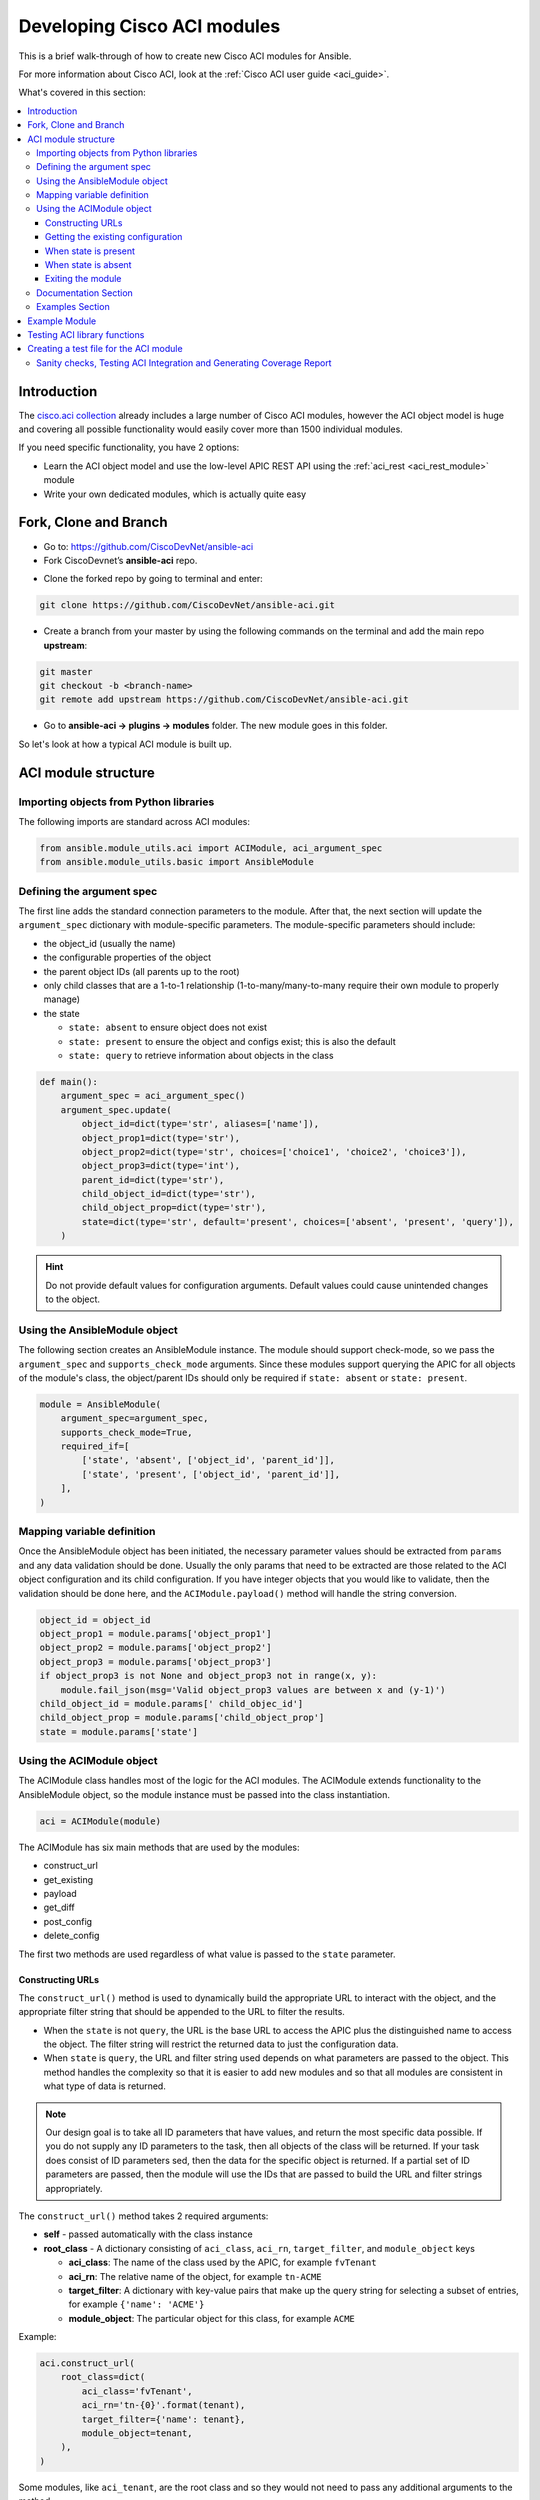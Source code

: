 .. _aci_dev_guide:

****************************
Developing Cisco ACI modules
****************************
This is a brief walk-through of how to create new Cisco ACI modules for Ansible.

For more information about Cisco ACI, look at the :ref:`Cisco ACI user guide <aci_guide>`.

What's covered in this section:

.. contents::
   :depth: 3
   :local:


.. _aci_dev_guide_intro:

Introduction
============
The `cisco.aci collection <https://galaxy.ansible.com/cisco/aci>`_ already includes a large number of Cisco ACI modules, however the ACI object model is huge and covering all possible functionality would easily cover more than 1500 individual modules.

If you need specific functionality, you have 2 options:

- Learn the ACI object model and use the low-level APIC REST API using the :ref:`aci_rest <aci_rest_module>` module
- Write your own dedicated modules, which is actually quite easy

.. seealso::

   `ACI Fundamentals: ACI Policy Model <https://www.cisco.com/c/en/us/td/docs/switches/datacenter/aci/apic/sw/1-x/aci-fundamentals/b_ACI-Fundamentals/b_ACI-Fundamentals_chapter_010001.html>`_
       A good introduction to the ACI object model.
   `APIC Management Information Model reference <https://developer.cisco.com/docs/apic-mim-ref/>`_
       Complete reference of the APIC object model.
   `APIC REST API Configuration Guide <https://www.cisco.com/c/en/us/td/docs/switches/datacenter/aci/apic/sw/2-x/rest_cfg/2_1_x/b_Cisco_APIC_REST_API_Configuration_Guide.html>`_
       Detailed guide on how the APIC REST API is designed and used, incl. many examples.

.. _aci_dev_guide_git:

Fork, Clone and Branch
======================

* Go to: https://github.com/CiscoDevNet/ansible-aci
* Fork CiscoDevnet’s **ansible-aci** repo. 

.. seealso::

   `_How to fork a repo: <https://docs.github.com/en/github/getting-started-with-github/fork-a-repo>`_
   
* Clone the forked repo by going to terminal and enter: 
.. code-block:: Blocks

   git clone https://github.com/CiscoDevNet/ansible-aci.git

* Create a branch from your master by using the following commands on the terminal and add the main repo **upstream**:
.. code-block:: Blocks
   
   git master
   git checkout -b <branch-name> 
   git remote add upstream https://github.com/CiscoDevNet/ansible-aci.git

* Go to **ansible-aci -> plugins -> modules** folder. The new module goes in this folder.

So let's look at how a typical ACI module is built up.

.. _aci_dev_guide_module_structure:

ACI module structure
====================

Importing objects from Python libraries
---------------------------------------
The following imports are standard across ACI modules:

.. code-block:: python

    from ansible.module_utils.aci import ACIModule, aci_argument_spec
    from ansible.module_utils.basic import AnsibleModule


Defining the argument spec
--------------------------
The first line adds the standard connection parameters to the module. After that, the next section will update the ``argument_spec`` dictionary with module-specific parameters. The module-specific parameters should include:

* the object_id (usually the name)
* the configurable properties of the object
* the parent object IDs (all parents up to the root)
* only child classes that are a 1-to-1 relationship (1-to-many/many-to-many require their own module to properly manage)
* the state

  + ``state: absent`` to ensure object does not exist
  + ``state: present`` to ensure the object and configs exist; this is also the default
  + ``state: query`` to retrieve information about objects in the class

.. code-block:: python

    def main():
        argument_spec = aci_argument_spec()
        argument_spec.update(
            object_id=dict(type='str', aliases=['name']),
            object_prop1=dict(type='str'),
            object_prop2=dict(type='str', choices=['choice1', 'choice2', 'choice3']),
            object_prop3=dict(type='int'),
            parent_id=dict(type='str'),
            child_object_id=dict(type='str'),
            child_object_prop=dict(type='str'),
            state=dict(type='str', default='present', choices=['absent', 'present', 'query']),
        )


.. hint:: Do not provide default values for configuration arguments. Default values could cause unintended changes to the object.

Using the AnsibleModule object
------------------------------
The following section creates an AnsibleModule instance. The module should support check-mode, so we pass the ``argument_spec`` and  ``supports_check_mode`` arguments. Since these modules support querying the APIC for all objects of the module's class, the object/parent IDs should only be required if ``state: absent`` or ``state: present``.

.. code-block:: python

    module = AnsibleModule(
        argument_spec=argument_spec,
        supports_check_mode=True,
        required_if=[
            ['state', 'absent', ['object_id', 'parent_id']],
            ['state', 'present', ['object_id', 'parent_id']],
        ],
    )


Mapping variable definition
---------------------------
Once the AnsibleModule object has been initiated, the necessary parameter values should be extracted from ``params`` and any data validation should be done. Usually the only params that need to be extracted are those related to the ACI object configuration and its child configuration. If you have integer objects that you would like to validate, then the validation should be done here, and the ``ACIModule.payload()`` method will handle the string conversion.

.. code-block:: python

    object_id = object_id
    object_prop1 = module.params['object_prop1']
    object_prop2 = module.params['object_prop2']
    object_prop3 = module.params['object_prop3']
    if object_prop3 is not None and object_prop3 not in range(x, y):
        module.fail_json(msg='Valid object_prop3 values are between x and (y-1)')
    child_object_id = module.params[' child_objec_id']
    child_object_prop = module.params['child_object_prop']
    state = module.params['state']


Using the ACIModule object
--------------------------
The ACIModule class handles most of the logic for the ACI modules. The ACIModule extends functionality to the AnsibleModule object, so the module instance must be passed into the class instantiation.

.. code-block:: python

    aci = ACIModule(module)

The ACIModule has six main methods that are used by the modules:

* construct_url
* get_existing
* payload
* get_diff
* post_config
* delete_config

The first two methods are used regardless of what value is passed to the ``state`` parameter.

Constructing URLs
^^^^^^^^^^^^^^^^^
The ``construct_url()`` method is used to dynamically build the appropriate URL to interact with the object, and the appropriate filter string that should be appended to the URL to filter the results.

* When the ``state`` is not ``query``, the URL is the base URL to access the APIC plus the distinguished name to access the object. The filter string will restrict the returned data to just the configuration data.
* When ``state`` is ``query``, the URL and filter string used depends on what parameters are passed to the object. This method handles the complexity so that it is easier to add new modules and so that all modules are consistent in what type of data is returned.

.. note:: Our design goal is to take all ID parameters that have values, and return the most specific data possible. If you do not supply any ID parameters to the task, then all objects of the class will be returned. If your task does consist of ID parameters sed, then the data for the specific object is returned. If a partial set of ID parameters are passed, then the module will use the IDs that are passed to build the URL and filter strings appropriately.

The ``construct_url()`` method takes 2 required arguments:

* **self** - passed automatically with the class instance
* **root_class** - A dictionary consisting of ``aci_class``, ``aci_rn``, ``target_filter``, and ``module_object`` keys

  + **aci_class**: The name of the class used by the APIC, for example ``fvTenant``

  + **aci_rn**: The relative name of the object, for example ``tn-ACME``

  + **target_filter**: A dictionary with key-value pairs that make up the query string for selecting a subset of entries, for example ``{'name': 'ACME'}``

  + **module_object**: The particular object for this class, for example ``ACME``

Example:

.. code-block:: python

    aci.construct_url(
        root_class=dict(
            aci_class='fvTenant',
            aci_rn='tn-{0}'.format(tenant),
            target_filter={'name': tenant},
            module_object=tenant,
        ),
    )

Some modules, like ``aci_tenant``, are the root class and so they would not need to pass any additional arguments to the method.

The ``construct_url()`` method takes 4 optional arguments, the first three imitate the root class as described above, but are for child objects:

* subclass_1 - A dictionary consisting of ``aci_class``, ``aci_rn``, ``target_filter``, and ``module_object`` keys

  + Example: Application Profile Class (AP)

* subclass_2 - A dictionary consisting of ``aci_class``, ``aci_rn``, ``target_filter``, and ``module_object`` keys

  + Example: End Point Group (EPG)

* subclass_3 - A dictionary consisting of ``aci_class``, ``aci_rn``, ``target_filter``, and ``module_object`` keys

  + Example: Binding a Contract to an EPG

* child_classes - The list of APIC names for the child classes supported by the modules.

  + This is a list, even if it is a list of one
  + These are the unfriendly names used by the APIC
  + These are used to limit the returned child_classes when possible
  + Example: ``child_classes=['fvRsBDSubnetToProfile', 'fvRsNdPfxPol']``

.. note:: Sometimes the APIC will require special characters ([, ], and -) or will use object metadata in the name ("vlanns" for VLAN pools); the module should handle adding special characters or joining of multiple parameters in order to keep expected inputs simple.

Getting the existing configuration
^^^^^^^^^^^^^^^^^^^^^^^^^^^^^^^^^^
Once the URL and filter string have been built, the module is ready to retrieve the existing configuration for the object:

* ``state: present`` retrieves the configuration to use as a comparison against what was entered in the task. All values that are different than the existing values will be updated.
* ``state: absent`` uses the existing configuration to see if the item exists and needs to be deleted.
* ``state: query`` uses this to perform the query for the task and report back the existing data.

.. code-block:: python

    aci.get_existing()


When state is present
^^^^^^^^^^^^^^^^^^^^^
When ``state: present``, the module needs to perform a diff against the existing configuration and the task entries. If any value needs to be updated, then the module will make a POST request with only the items that need to be updated. Some modules have children that are in a 1-to-1 relationship with another object; for these cases, the module can be used to manage the child objects.

Building the ACI payload
""""""""""""""""""""""""
The ``aci.payload()`` method is used to build a dictionary of the proposed object configuration. All parameters that were not provided a value in the task will be removed from the dictionary (both for the object and its children). Any parameter that does have a value will be converted to a string and added to the final dictionary object that will be used for comparison against the existing configuration.

The ``aci.payload()`` method takes two required arguments and 1 optional argument, depending on if the module manages child objects.

* ``aci_class`` is the APIC name for the object's class, for example ``aci_class='fvBD'``
* ``class_config`` is the appropriate dictionary to be used as the payload for the POST request

  + The keys should match the names used by the APIC.
  + The values should be the corresponding value in ``module.params``; these are the variables defined above

* ``child_configs`` is optional, and is a list of child config dictionaries.

  + The child configs include the full child object dictionary, not just the attributes configuration portion.
  + The configuration portion is built the same way as the object.

.. code-block:: python

    aci.payload(
        aci_class=aci_class,
        class_config=dict(
            name=bd,
            descr=description,
            type=bd_type,
        ),
        child_configs=[
            dict(
                fvRsCtx=dict(
                    attributes=dict(
                        tnFvCtxName=vrf
                    ),
                ),
            ),
        ],
    )


Performing the request
""""""""""""""""""""""
The ``get_diff()`` method is used to perform the diff, and takes only one required argument, ``aci_class``.
Example: ``aci.get_diff(aci_class='fvBD')``

The ``post_config()`` method is used to make the POST request to the APIC if needed. This method doesn't take any arguments and handles check mode.
Example: ``aci.post_config()``


Example code
""""""""""""
.. code-block:: text

    if state == 'present':
        aci.payload(
            aci_class='<object APIC class>',
            class_config=dict(
                name=object_id,
                prop1=object_prop1,
                prop2=object_prop2,
                prop3=object_prop3,
            ),
            child_configs=[
                dict(
                    '<child APIC class>'=dict(
                        attributes=dict(
                            child_key=child_object_id,
                            child_prop=child_object_prop
                        ),
                    ),
                ),
            ],
        )

        aci.get_diff(aci_class='<object APIC class>')

        aci.post_config()


When state is absent
^^^^^^^^^^^^^^^^^^^^
If the task sets the state to absent, then the ``delete_config()`` method is all that is needed. This method does not take any arguments, and handles check mode.

.. code-block:: text

        elif state == 'absent':
            aci.delete_config()


Exiting the module
^^^^^^^^^^^^^^^^^^
To have the module exit, call the ACIModule method ``exit_json()``. This method automatically takes care of returning the common return values for you.

.. code-block:: text

        aci.exit_json()

    if __name__ == '__main__':
        main()

Documentation Section
---------------------
All the parameters defined in the argument_spec like the object_id, configurable properties of the object, parent object IDs, state etc. need to be documented in the same file as the module. The format of documentation is shown below:

.. code-block:: yaml

   DOCUMENTATION = r'''
   ---
   module: aci_<name_of_module>
   short_description: Short description of the module being created (config:<name_of_class>)
   description:
   - Functionality one
   - Functionality two
   options:
     object_id:
       description:
       - Description of object
       type: data type of object eg. 'str'
       aliases: [ Alternate name of the object ]
     object_prop1:
       description:
       - Description of property one
       type: Property's data type eg. 'int'
       choices: [ choice one, choice two ]
     object_prop2:
       description:
       - Description of property two
       type: Property's data type eg. 'bool'
     state:
       description:
       - Use C(present) or C(absent) for adding or removing.
       - Use C(query) for listing an object or multiple objects.
       type: str
       choices: [ absent, present, query ]
       default: present
   extends_documentation_fragment:
   - cisco.aci.aci

Examples Section
----------------
Examples section must consist of Ansible tasks which can be used as a reference to build playbooks. The format of this section is shown below:

.. code-block:: yaml

   EXAMPLES = r'''
   - name: Add a new object
     cisco.aci.aci_<name_of_module>:
       host: apic
       username: admin
       password: SomeSecretePassword
       object_id: id
       object_prop1: prop1
       object_prop2: prop2
       state: present
      delegate_to: localhost

   - name: Remove an object
     cisco.aci.aci_<name_of_module>:
       host: apic
       username: admin
       password: SomeSecretePassword
       object_id: id
       object_prop1: prop1
       object_prop2: prop2
       state: absent
      delegate_to: localhost

   - name: Query an object
     cisco.aci.aci_<name_of_module>:
       host: apic
       username: admin
       password: SomeSecretePassword
       object_id: id
       state: query
      delegate_to: localhost

   - name: Query all objects
     cisco.aci.aci_<name_of_module>:
       host: apic
       username: admin
       password: SomeSecretePassword
       state: query
      delegate_to: localhost
   '''

Example Module
==============

The following example consists of Documentation, Examples and Module Sections discussed above. All these sections must be present in a single file: **aci_<aci-module-name>.py** which goes inside the **modules** folder.

.. code-block:: python

      #!/usr/bin/python
      # -*- coding: utf-8 -*-

      # Copyright: (c) <year>, <Name> (@<github id>)
      # GNU General Public License v3.0+ (see LICENSE or https://www.gnu.org/licenses/gpl-3.0.txt)

      from __future__ import absolute_import, division, print_function
      __metaclass__ = type

      ANSIBLE_METADATA = {'metadata_version': '1.1',
                          'status': ['preview'],
                          'supported_by': 'community'}

      DOCUMENTATION = r'''
      ---
      module: aci_l2out
      short_description: Manage Layer2 Out (L2Out) objects.
      description:
      - Manage Layer2 Out configuration on Cisco ACI fabrics.
      options:
        tenant:
          description:
          - Name of an existing tenant.
          type: str
        l2out:
          description:
          - The name of outer layer2.
          type: str
          aliases: [ 'name' ]
        description:
          description:
          - Description for the L2Out.
          type: str
        bd:
          description:
          - Name of the Bridge domain which is associted with the L2Out.
          type: str
        domain:
          description:
          - Name of the external L2 Domain that is being associated with L2Out.
          type: str
        vlan:
          description:
          - The VLAN which is being associated with the L2Out.
          type: int
        state:
          description:
          - Use C(present) or C(absent) for adding or removing.
          - Use C(query) for listing an object or multiple objects.
          type: str
          choices: [ absent, present, query ]
          default: present
        name_alias:
          description:
          - The alias for the current object. This relates to the nameAlias field in ACI.
          type: str
      extends_documentation_fragment:
      - cisco.aci.aci

      notes:
      - The C(tenant) must exist before using this module in your playbook.
        The M(cisco.aci.aci_tenant) modules can be used for this.
      seealso:
      - name: APIC Management Information Model reference
        description: More information about the internal APIC class B(fvTenant).
        link: https://developer.cisco.com/docs/apic-mim-ref/
      author:
      - <Author's Name> (@<github id>)
      '''

      EXAMPLES = r'''
      - name: Add a new L2Out
        cisco.aci.aci_l2out:
          host: apic
          username: admin
          password: SomeSecretePassword
          tenant: Auto-Demo
          l2out: l2out
          description: via Ansible
          bd: bd1
          domain: l2Dom
          vlan: 3200
          state: present
          delegate_to: localhost

      - name: Remove an L2Out
        cisco.aci.aci_l2out:
          host: apic
          username: admin
          password: SomeSecretePassword
          tenant: Auto-Demo
          l2out: l2out
          state: absent
          delegate_to: localhost

      - name: Query an L2Out
        cisco.aci.aci_l2out:
          host: apic
          username: admin
          password: SomeSecretePassword
          tenant: Auto-Demo
          l2out: l2out
          state: query
          delegate_to: localhost
          register: query_result

      - name: Query all L2Outs in a specific tenant
        cisco.aci.aci_l2out:
          host: apic
          username: admin
          password: SomeSecretePassword
          tenant: Auto-Demo
          state: query
          delegate_to: localhost
          register: query_result
      '''

      RETURN = r'''
         current:
           description: The existing configuration from the APIC after the module has finished
           returned: success
           type: list
           sample:
             [
                 {
                     "fvTenant": {
                         "attributes": {
                             "descr": "Production environment",
                             "dn": "uni/tn-production",
                             "name": "production",
                             "nameAlias": "",
                             "ownerKey": "",
                             "ownerTag": ""
                         }
                     }
                 }
             ]
         error:
           description: The error information as returned from the APIC
           returned: failure
           type: dict
           sample:
             {
                 "code": "122",
                 "text": "unknown managed object class foo"
             }
         raw:
           description: The raw output returned by the APIC REST API (xml or json)
           returned: parse error
           type: str
           sample: '<?xml version="1.0" encoding="UTF-8"?><imdata totalCount="1"><error code="122" text="unknown managed object class "/></imdata>'
         sent:
           description: The actual/minimal configuration pushed to the APIC
           returned: info
           type: list
           sample:
             {
                 "fvTenant": {
                     "attributes": {
                         "descr": "Production environment"
                     }
                 }
             }
         previous:
           description: The original configuration from the APIC before the module has started
           returned: info
           type: list
           sample:
             [
                 {
                     "fvTenant": {
                         "attributes": {
                             "descr": "Production",
                             "dn": "uni/tn-production",
                             "name": "production",
                             "nameAlias": "",
                             "ownerKey": "",
                             "ownerTag": ""
                         }
                     }
                 }
             ]
         proposed:
           description: The assembled configuration from the user-provided parameters
           returned: info
           type: dict
           sample:
             {
                 "fvTenant": {
                     "attributes": {
                         "descr": "Production environment",
                         "name": "production"
                     }
                 }
             }
         filter_string:
           description: The filter string used for the request
           returned: failure or debug
           type: str
           sample: ?rsp-prop-include=config-only
         method:
           description: The HTTP method used for the request to the APIC
           returned: failure or debug
           type: str
           sample: POST
         response:
           description: The HTTP response from the APIC
           returned: failure or debug
           type: str
           sample: OK (30 bytes)
         status:
           description: The HTTP status from the APIC
           returned: failure or debug
           type: int
           sample: 200
         url:
           description: The HTTP url used for the request to the APIC
           returned: failure or debug
           type: str
           sample: https://10.11.12.13/api/mo/uni/tn-production.json
         '''

      from ansible.module_utils.basic import AnsibleModule
      from ansible_collections.cisco.aci.plugins.module_utils.aci import ACIModule, aci_argument_spec


      def main():
          argument_spec = aci_argument_spec()
          argument_spec.update(
              bd=dict(type='str'),
              l2out=dict(type='str', aliases=['name']),
              domain=dict(type='str'),
              vlan=dict(type='int'),
              description=dict(type='str'),
              state=dict(type='str', default='present', choices=['absent', 'present', 'query']),
              tenant=dict(type='str'),
              name_alias=dict(type='str'),
          )

          module = AnsibleModule(
              argument_spec=argument_spec,
              supports_check_mode=True,
              required_if=[
                  ['state', 'absent', ['l2out', 'tenant']],
                  ['state', 'present', ['bd', 'l2out', 'tenant', 'domain', 'vlan']],
              ],
          )

          bd = module.params.get('bd')
          l2out = module.params.get('l2out')
          description = module.params.get('description')
          domain = module.params.get('domain')
          vlan = module.params.get('vlan')
          state = module.params.get('state')
          tenant = module.params.get('tenant')
          name_alias = module.params.get('name_alias')
          child_classes = ['l2extRsEBd', 'l2extRsL2DomAtt', 'l2extLNodeP']

          aci = ACIModule(module)
          aci.construct_url(
              root_class=dict(
                  aci_class='fvTenant',
                  aci_rn='tn-{0}'.format(tenant),
                  module_object=tenant,
                  target_filter={'name': tenant},
              ),
              subclass_1=dict(
                  aci_class='l2extOut',
                  aci_rn='l2out-{0}'.format(l2out),
                  module_object=l2out,
                  target_filter={'name': l2out},
              ),
              child_classes=child_classes,
          )

          aci.get_existing()

          if state == 'present':
              child_configs = [
                  dict(
                      l2extRsL2DomAtt=dict(
                          attributes=dict(
                              tDn='uni/l2dom-{0}'.format(domain)
                          )
                      )
                  ),
                  dict(
                      l2extRsEBd=dict(
                          attributes=dict(
                              tnFvBDName=bd, encap='vlan-{0}'.format(vlan)
                          )
                      )
                  )
              ]

              aci.payload(
                  aci_class='l2extOut',
                  class_config=dict(
                      name=l2out,
                      descr=description,
                      dn='uni/tn-{0}/l2out-{1}'.format(tenant, l2out),
                      nameAlias=name_alias
                  ),
                  child_configs=child_configs,
              )

              aci.get_diff(aci_class='l2extOut')

              aci.post_config()

          elif state == 'absent':
              aci.delete_config()

          aci.exit_json()


      if __name__ == "__main__":
          main()


.. _aci_dev_guide_testing:

Testing ACI library functions
=============================
You can test your ``construct_url()`` and ``payload()`` arguments without accessing APIC hardware by using the following python script:

.. code-block:: text

    #!/usr/bin/python
    import json
    from ansible.module_utils.network.aci.aci import ACIModule

    # Just another class mimicing a bare AnsibleModule class for construct_url() and payload() methods
    class AltModule():
        params = dict(
            host='dummy',
            port=123,
            protocol='https',
            state='present',
            output_level='debug',
        )

    # A sub-class of ACIModule to overload __init__ (we don't need to log into APIC)
    class AltACIModule(ACIModule):
        def __init__(self):
            self.result = dict(changed=False)
            self.module = AltModule()
            self.params = self.module.params

    # Instantiate our version of the ACI module
    aci = AltACIModule()

    # Define the variables you need below
    aep = 'AEP'
    aep_domain = 'uni/phys-DOMAIN'

    # Below test the construct_url() arguments to see if it produced correct results
    aci.construct_url(
        root_class=dict(
            aci_class='infraAttEntityP',
            aci_rn='infra/attentp-{}'.format(aep),
            target_filter={'name': aep},
            module_object=aep,
        ),
        subclass_1=dict(
            aci_class='infraRsDomP',
            aci_rn='rsdomP-[{}]'.format(aep_domain),
            target_filter={'tDn': aep_domain},
            module_object=aep_domain,
        ),
    )

    # Below test the payload arguments to see if it produced correct results
    aci.payload(
        aci_class='infraRsDomP',
        class_config=dict(tDn=aep_domain),
    )

    # Print the URL and proposed payload
    print 'URL:', json.dumps(aci.url, indent=4)
    print 'PAYLOAD:', json.dumps(aci.proposed, indent=4)


This will result in:

.. code-block:: yaml

    URL: "https://dummy/api/mo/uni/infra/attentp-AEP/rsdomP-[phys-DOMAIN].json"
    PAYLOAD: {
        "infraRsDomP": {
            "attributes": {
                "tDn": "phys-DOMAIN"
            }
        }
    }
    
Creating a test file for the ACI module
=======================================
* Go to **ansible-aci -> tests -> intergartion -> targets**
* Create a folder having the same name as the module of the format: `aci_<aci-module-name>`
* Create a folder: **tasks**, inside `aci_<aci-module-name>`
* Create a yml file: **main.yml** inside **tasks**
* The **main.yml** will serve as the test file for the new module. It should have all the tasks that comprises all functions in the new module. 

Example is provided below for reference.

The following test file verifies the Layer2 Out configuration on ACI module:

.. code-block:: yaml

   # Test code for the ACI modules
   # Copyright: (c) <year>, <Name> (@<github id>)

   # GNU General Public License v3.0+ (see LICENSE or https://www.gnu.org/licenses/gpl-3.0.txt)

   - name: Test that we have an ACI APIC host, ACI username and ACI password
     fail:
       msg: 'Please define the following variables: aci_hostname, aci_username and aci_password.'
     when: aci_hostname is not defined or aci_username is not defined or aci_password is not defined

   # GET Credentials from the inventory
   - name: Set vars
      set_fact: 
      aci_info: &aci_info
       host: "{{ aci_hostname }}"
       username: "{{ aci_username }}"
       password: "{{ aci_password }}"
       validate_certs: '{{ aci_validate_certs | default(false) }}'
       use_ssl: '{{ aci_use_ssl | default(true) }}'
       use_proxy: '{{ aci_use_proxy | default(true) }}'
       output_level: debug

   # CLEAN ENVIRONMENT
   - name: Remove ansible_tenant if it already exists
     aci_tenant:
       <<: *aci_info 
       tenant: ansible_tenant
       state: absent

   - name: Add a new tenant required for l2out
      aci_tenant:
       <<: *aci_info 
       tenant: ansible_tenant
       description: Ansible tenant
       state: present

   # ADD l2out 
   - name: Add L2Out
     aci_l2out:
       <<: *aci_info
       tenant: ansible_tenant
       l2out: ansible_l2out
       description: Test deployment 
       bd: ansible_bd
       domain: l2Dom
       vlan: 3200
       state: present
     register: add_l2out

   - name: Verify that ansible_l2out has been created with correct attributes
     assert:
       that:
       - add_l2out.current.0.l2extOut.attributes.dn == "uni/tn-ansible_tenant/l2out-ansible_l2out"
       - add_l2out.current.0.l2extOut.attributes.name == "ansible_l2out"

   # ADD l2out again to check idempotency
   - name: Add the L2Out again
     aci_l2out:
       <<: *aci_info
       tenant: ansible_tenant
       l2out: ansible_l2out
       description: Test deployment 
       bd: ansible_bd
       domain: l2Dom
       vlan: 3200
       state: present
     register: add_l2out_again

   - name: Verify that ansible_l2out stays the same
     assert:
       that:
       - add_l2out_again is not changed

   # QUERY l2out
   - name: Query the L2Out  
     aci_l2out:
       <<: *aci_info
       tenant: ansible_tenant
       l2out: ansible_l2out
       state: query
     register: query_l2out

   - name: Verify the attributes under query_l2out
     assert:
       that:
       - query_l2out is not changed
       - query_l2out.current.0.l2extOut.attributes.dn == "uni/tn-ansible_tenant/l2out-ansible_l2out"
       - query_l2out.current.0.l2extOut.attributes.name == "ansible_l2out"

   - name: Query all l2outs under a specific tenant
     aci_l2out:
       <<: *aci_info
       tenant: ansible_tenant
       state: query
     register: query_l2out_all

   - name: Verify query_l2out_all
     assert:
       that:
       - query_l2out_all is not changed

   # DELETE l2out
   - name: Remove the L2Out 
     aci_l2out:
       <<: *aci_info
       tenant: ansible_tenant
       l2out: ansible_l2out
       state: absent
     register: remove_l2out

   - name: Verify remove_l2out
     assert:
       that:
       - remove_l2out is changed
       - remove_l2out.previous.0.l2extOut.attributes.dn == "uni/tn-ansible_tenant/l2out-ansible_l2out"
       - remove_l2out.previous.0.l2extOut.attributes.name == "ansible_l2out"
       
Sanity checks, Testing ACI Integration and Generating Coverage Report
---------------------------------------------------------------------

* Go to **ansible-aci -> tests -> intergartion -> inventory.networking** and update the file

.. code-block:: ini

   [aci]
   <apic-label-name> ansible_host=<apic-host> ansible_connection=local aci_hostname=<apic-host> 
   aci_username=<apic-username> aci_password= <apic-password>

* Go to **ansible-aci** on terminal and test the new module using the following commands:

.. code-block:: Blocks

      ansible-galaxy collection build --force
      ansible-galaxy collection install cisco-aci-* --force
      cd ~/.ansible/collections/ansible_collections/cisco/aci
      ansible-test sanity --docker --color --truncate 0 -v --coverage
      ansible-test network-integration --docker --color --truncate 0 -vvv --coverage aci_<your module name>
      ansible-test coverage report
      ansible-test coverage html
      open ~/.ansible/collections/ansible_collections/cisco/aci/tests/output/reports/coverage/index.html

* Commit and Push the code to your forked repo:
The following git commands are for reference:

.. code-block:: Blocks
    
       git status
       git add <new-files>
       git commit -m <commit message>
       git fetch upstream master
       git rebase upstream/master
       git push origin <branch-name>


* Make a pull request from your forked repo to the original repo.
